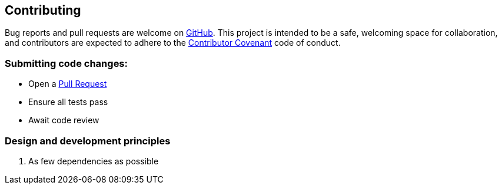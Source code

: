 == Contributing

Bug reports and pull requests are welcome on https://github.com/NUMde/compass-numapp-backend[GitHub]. This project is intended to be a safe, welcoming space for collaboration, and contributors are expected to adhere to the http://contributor-covenant.org[Contributor Covenant] code of conduct.

=== Submitting code changes:

- Open a https://github.com/NUMde/compass-numapp-backend/pulls[Pull Request]
- Ensure all tests pass
- Await code review

=== Design and development principles

1. As few dependencies as possible
